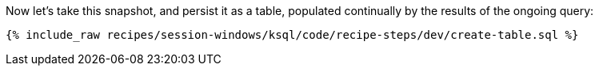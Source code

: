 Now let's take this snapshot, and persist it as a table, populated continually by the results of the ongoing query:  
+++++
<pre class="snippet"><code class="shell">{% include_raw recipes/session-windows/ksql/code/recipe-steps/dev/create-table.sql %}</code></pre>
+++++
